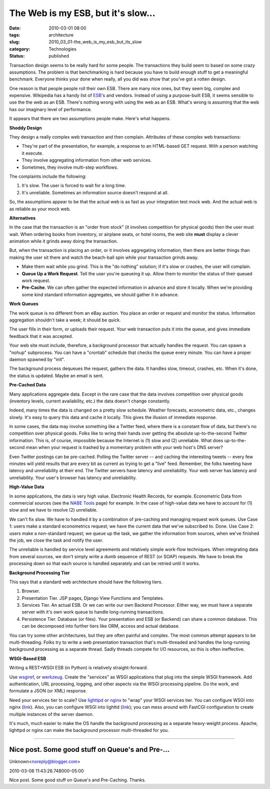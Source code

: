 The Web is my ESB, but it's slow...
===================================

:date: 2010-03-01 08:00
:tags: architecture
:slug: 2010_03_01-the_web_is_my_esb_but_its_slow
:category: Technologies
:status: published

Transaction design seems to be really hard for some people. The
transactions they build seem to based on some crazy assumptions. The
problem is that benchmarking is hard because you have to build enough
stuff to get a meaningful benchmark. Everyone thinks your done when
really, all you did was show that you've got a rotten design.

One reason is that people people roll their own ESB. There are many
nice ones, but they seem big, complex and expensive. Wikipedia has a
handy list of
`ESB <http://en.wikipedia.org/wiki/Enterprise_service_bus#Commercial_and_Open_Source_Vendors>`__'s
and vendors. Instead of using a purpose-built ESB, it seems sensible
to use the the web as an ESB. There's nothing wrong with using the
web as an ESB. What's wrong is assuming that the web has our
imaginary level of performance.

It appears that there are two assumptions people make. Here's what
happens.

**Shoddy Design**

They design a really complex web transaction and then complain.
Attributes of these complex web transactions:

-  They're part of the presentation, for example, a response to an HTML-based GET request. With a person watching it execute.

-  They involve aggregating information from other web services.

-  Sometimes, they involve multi-step workflows.

The complaints include the following:

#. It's slow. The user is forced to wait for a long time.

#. It's unreliable. Sometimes an information source doesn't respond at all.

So, the assumptions appear to be that the actual web is as
fast as your integration test mock web. And the actual web
is as reliable as your mock web.

**Alternatives**

In the case that the transaction is an "order from stock"
(it involves competition for physical goods) then the user
must wait. When ordering books from inventory, or airplane
seats, or hotel rooms, the web site **must** display a
clever animation while it grinds away doing the transaction.

But, when the transaction is placing an order, or it
involves aggregating information, then there are better
things than making the user sit there and watch the
beach-ball spin while your transaction grinds away.

-   Make them wait while you grind. This is the "do nothing"
    solution; if it's slow or crashes, the user will
    complain.

-   **Queue Up a Work Request**. Tell the user you're
    queueing it up. Allow them to monitor the status of their
    queued work request.

-   **Pre-Cache**. We can often gather the expected
    information in advance and store it locally. When we're
    providing some kind standard information aggregates, we
    should gather it in advance.

**Work Queues**

The work queue is no different from an eBay auction. You
place an order or request and monitor the status.
Information aggregation shouldn't take a week; it should
be quick.

The user fills in their form, or uploads their request.
Your web transaction puts it into the queue, and gives
immediate feedback that it was accepted.

Your web site must include, therefore, a background
processor that actually handles the request. You can
spawn a "nohup" subprocess. You can have a "crontab"
schedule that checks the queue every minute. You can have
a proper daemon spawned by "init".

The background process dequeues the request, gathers the
data. It handles slow, timeout, crashes, etc. When it's
done, the status is updated. Maybe an email is sent.

**Pre-Cached Data**

Many applications aggregate data. Except in the rare case
that the data involves competition over physical goods
(inventory levels, current availability, etc.) the data
doesn't change constantly.

Indeed, many times the data is changed on a pretty slow
schedule. Weather forecasts, econometric data, etc.,
changes slowly. It's easy to query this data and cache it
locally. This gives the illusion of immediate response.

In some cases, the data may involve something like a
Twitter feed, where there is a constant flow of data, but
there's no competition over physical goods. Folks like to
wring their hands over getting the absolute
up-to-the-second Twitter information. This is, of course,
impossible because the Internet is (1) slow and (2)
unreliable. What does up-to-the-second mean when your
request is trashed by a momentary problem with your web
host's DNS server?

Even Twitter postings can be pre-cached. Polling the
Twitter server -- and caching the interesting tweets --
every few minutes will yield results that are every bit
as current as trying to get a "live" feed. Remember, the
folks tweeting have latency and unreliability at their
end. The Twitter servers have latency and unreliability.
Your web server has latency and unreliability. Your
user's browser has latency and unreliability.

**High-Value Data**

In some applications, the data is very high value.
Electronic Health Records, for example. Econometric Data
from commercial sources (see the `NABE
Tools <http://www.nabe.com/publib/links/tools.html>`__
page) for example. In the case of high-value data we have
to account for (1) slow and we have to resolve (2)
unreliable.

We can't fix slow. We have to handled it by a combination
of pre-caching and managing request work queues. Use Case
1: users make a standard econometrics request; we have
the current data that we've subscribed to. Done. Use Case
2: users make a non-standard request; we queue up the
task, we gather the information from sources, when we've
finished the job, we close the task and notify the user.

The unreliable is handled by service level agreements and
relatively simple work-flow techniques. When integrating
data from several sources, we don't simply write a dumb
sequence of REST (or SOAP) requests. We have to break the
processing down so that each source is handled separately
and can be retried until it works.

**Background Processing Tier**

This says that a standard web architecture should have
the following tiers.

#.  Browser.

#.  Presentation Tier. JSP pages, Django View Functions and Templates.

#.  Services Tier. An actual ESB. Or we can write our own
    Backend Processor. Either way, we must have a separate
    server with it's own work queue to handle long-running
    transactions.

#.  Persistence Tier. Database (or files). Your
    presentation and ESB (or Backend) can share a common
    database. This can be decomposed into further tiers
    like ORM, access and actual database.

You can try some other architectures, but they are
often painful and complex. The most common attempt
appears to be multi-threading. Folks try to write a
web presentation transaction that's multi-threaded and
handles the long-running background processing as a
separate thread. Sadly threads compete for I/O
resources, so this is often ineffective.

**WSGI-Based ESB**

Writing a REST+WSGI ESB (in Python) is relatively
straight-forward.

Use
`wsgiref <http://docs.python.org/library/wsgiref.html>`__,
or `werkzeug <http://werkzeug.pocoo.org/>`__. Create
the "services" as WSGI applications that plug into the
simple WSGI framework. Add authentication, URL
processing, logging, and other aspects via the WSGI
processing pipeline. Do the work, and formulate a JSON
(or XML) response.

Need your services tier to scale? Use
`lighttpd <http://www.lighttpd.net/>`__ or
`nginx <http://nginx.org/>`__ to "wrap" your WSGI
services tier. You can configure WSGI into nginx
(`link <http://wiki.nginx.org/NginxNgxWSGIModule>`__).
Also, you can configure WSGI into lighttd
(`link <http://redmine.lighttpd.net/projects/lighttpd-sandbox/wiki/Howto_WSGI>`__);
you can mess around with FastCGI configuration to
create multiple instances of the server daemon.

It's much, much easier to make the OS handle the
background processing as a separate heavy-weight
process. Apache, lighttpd or nginx can make the
background processor multi-threaded for you.



-----

Nice post. Some good stuff on Queue's and Pre-...
-----------------------------------------------------

Unknown<noreply@blogger.com>

2010-03-08 11:43:26.748000-05:00

Nice post. Some good stuff on Queue's and Pre-Caching. Thanks.





